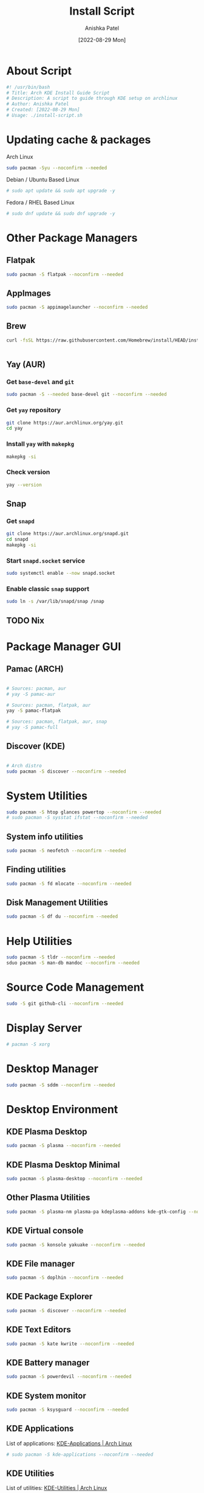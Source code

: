 #+TITLE: Install Script
#+AUTHOR: Anishka Patel
#+DATE: [2022-08-29 Mon]
#+DESCRIPTION: Org document to create an install script for various dependencies
#+EMAIL: anishka.vpatel@gmail.com
#+PROPERTY: header-args :tangle install-script.sh
#+auto_tangle: t

* About Script
#+begin_src bash
#! /usr/bin/bash
# Title: Arch KDE Install Guide Script
# Description: A script to guide through KDE setup on archlinux
# Author: Anishka Patel
# Created: [2022-08-29 Mon]
# Usage: ./install-script.sh
#+end_src
* Updating cache & packages
Arch Linux
#+begin_src bash
sudo pacman -Syu --noconfirm --needed
#+end_src
Debian / Ubuntu Based Linux
#+begin_src bash
# sudo apt update && sudo apt upgrade -y
#+end_src
Fedora / RHEL Based Linux
#+begin_src bash
# sudo dnf update && sudo dnf upgrade -y
#+end_src
* Other Package Managers
** Flatpak
#+begin_src bash
sudo pacman -S flatpak --noconfirm --needed
#+end_src
** AppImages
#+begin_src bash
sudo pacman -S appimagelauncher --noconfirm --needed
#+end_src
** Brew
#+begin_src bash
curl -fsSL https://raw.githubusercontent.com/Homebrew/install/HEAD/install.sh | bash
#+end_src
#+begin_src bash
#+end_src
** Yay (AUR)
*** Get ~base-devel~ and ~git~
#+begin_src bash
sudo pacman -S --needed base-devel git --noconfirm --needed
#+end_src
*** Get ~yay~ repository
#+begin_src bash
git clone https://aur.archlinux.org/yay.git
cd yay
#+end_src
*** Install ~yay~ with ~makepkg~
#+begin_src bash
makepkg -si
#+end_src
*** Check version
#+begin_src bash
yay --version
#+end_src
** Snap
*** Get ~snapd~
#+begin_src bash
git clone https://aur.archlinux.org/snapd.git
cd snapd
makepkg -si
#+end_src
*** Start ~snapd.socket~ service
#+begin_src bash
sudo systemctl enable --now snapd.socket
#+end_src
*** Enable classic ~snap~ support
#+begin_src bash
sudo ln -s /var/lib/snapd/snap /snap
#+end_src
** TODO Nix
:LOGBOOK:
- State "TODO"       from              [2022-11-29 Tue 13:39]
:END:
* Package Manager GUI
** Pamac (ARCH)
#+begin_src bash

# Sources: pacman, aur
# yay -S pamac-aur

# Sources: pacman, flatpak, aur
yay -S pamac-flatpak

# Sources: pacman, flatpak, aur, snap
# yay -S pamac-full

#+end_src
** Discover (KDE)
#+begin_src bash

# Arch distro
sudo pacman -S discover --noconfirm --needed

#+end_src
* System Utilities
#+begin_src bash
sudo pacman -S htop glances powertop --noconfirm --needed
# sudo pacman -S sysstat ifstat --noconfirm --needed
#+end_src
** System info utilities
#+begin_src bash
sudo pacman -S neofetch --noconfirm --needed
#+end_src
** Finding utilities
#+begin_src bash
sudo pacman -S fd mlocate --noconfirm --needed
#+end_src
** Disk Management Utilities
#+begin_src bash
sudo pacman -S df du --noconfirm --needed
#+end_src
* Help Utilities
#+begin_src bash
sudo pacman -S tldr --noconfirm --needed
sduo pacman -S man-db mandoc --noconfirm --needed
#+end_src
* Source Code Management
#+begin_src bash
sudo -S git github-cli --noconfirm --needed
#+end_src
* Display Server
#+begin_src bash
# pacman -S xorg
#+end_src
* Desktop Manager
#+begin_src bash
sudo pacman -S sddm --noconfirm --needed
#+end_src
* Desktop Environment
** KDE Plasma Desktop
#+begin_src bash
sudo pacman -S plasma --noconfirm --needed
#+end_src
** KDE Plasma Desktop Minimal
#+begin_src bash
sudo pacman -S plasma-desktop --noconfirm --needed
#+end_src
** Other Plasma Utilities
#+begin_src bash
sudo pacman -S plasma-nm plasma-pa kdeplasma-addons kde-gtk-config --noconfirm --needed
#+end_src
** KDE Virtual console
#+begin_src bash
sudo pacman -S konsole yakuake --noconfirm --needed
#+end_src
** KDE File manager
#+begin_src bash
sudo pacman -S doplhin --noconfirm --needed
#+end_src
** KDE Package Explorer
#+begin_src bash
sudo pacman -S discover --noconfirm --needed
#+end_src
** KDE Text Editors
#+begin_src bash
sudo pacman -S kate kwrite --noconfirm --needed
#+end_src
** KDE Battery manager
#+begin_src bash
sudo pacman -S powerdevil --noconfirm --needed
#+end_src
** KDE System monitor
#+begin_src bash
sudo pacman -S ksysguard --noconfirm --needed
#+end_src
** KDE Applications
List of applications: [[https://archlinux.org/groups/x86_64/kde-applications/][KDE-Applications | Arch Linux]]
#+begin_src bash
# sudo pacman -S kde-applications --noconfirm --needed
#+end_src
** KDE Utilities
List of utilities: [[https://archlinux.org/groups/x86_64/kde-utilities/][KDE-Utilities | Arch Linux]]
#+begin_src bash
# sudo pacman -S kde-utilities --noconfirm --needed
#+end_src
* X Session
#+begin_src bash
sudo systemctl enable sddm.service
sudo systemctl enable NetworkManager.service
#+end_src
* Fonts
#+begin_src bash
sudo yay -S nerd-fonts-complete
# sudo pacman -S ttf-cascadia-code ttf-dejavu ttf-fira-code ttf-roboto ttf-roboto-mono noto-fonts noto-fonts-emoji terminus-font --noconfirm --needed
#+end_src
* Shells
#+begin_src bash
# sudo pacman -S sh bash --noconfirm --needed
sudo pacman -S zsh fish --noconfirm --needed
#+end_src
* Terminals
#+begin_src bash
sudo pacman -S kitty --noconfrim
#+end_src
* Firewall
#+begin_src bash
sudo pacman -S firewall --noconfirm --needed
# sudo pacman -S ufw gufw --noconfirm --needed
#+end_src
* Text Editors
#+begin_src bash
sudo pacman -S vi vim --noconfirm --needed
sudo pacman -S neovim emacs --noconfirm --needed
sudo pacman -S kate kwrite --noconfirm --needed
sudo yay -S vscodium-bin
#+end_src
* Web Browsers
#+begin_src bash
sudo pacman -S firefox --noconfirm --needed
sudo yay -S google.chrome
# sudo flatpak install com.google.Chrome -y
# sudo pacman -S brave chromium --noconfirm --needed
#+end_src
* Languages, Runtime & Development Environment
** Most Important
#+begin_src bash
# sudo pacman -S python nodejs rust go --noconfirm --needed
#+end_src
** Python
#+begin_src bash
sudo pacman -S python ipython --noconfirm --needed
# sudo pacman -S pip --noconfirm --needed
#+end_src
** Node
#+begin_src bash
sudo pacman -S nodejs --noconfirm --needed
sudo pacman -S npm --noconfirm --needed
#+end_src
** Rust
#+begin_src bash
sudo pacman -S rustup rust-analyzer --noconfirm --needed
#+end_src
** Lua
#+begin_src bash
sudo pacman -S lua luarocks luajit --noconfirm --needed
#+end_src
** Dotnet
#+begin_src bash
sudo pacman -S dotnet-host dotnet-sdk dotnet-runtime dotnet-targeting-pack --noconfirm --needed
#+end_src
** Mono
#+begin_src bash
sudo pacman -S mono mono-addins --noconfirm --needed
#+end_src
** Go
#+begin_src bash
sudo pacman -S go --noconfirm --needed
#+end_src
* Game & 3d Modeling
#+begin_src bash
sudo pacman -S godot blender freecad --noconfirm --needed
#+end_src
* Audio, Video & Multimedia
** Photo Viewer & editor
#+begin_src bash
sudo pacman -S gwenview gimp krita inkscape --noconfirm --needed
#+end_src
** Audio viewer & editor
#+begin_src bash
# Video viewing/editing/encoding
sudo pacman -S vlc kdenlive handbrake --noconfirm --needed
#+end_src
** Video viewer & editor
#+begin_src bash
# Audio viewing/editing/composition
sudo pacman -S elias audacity lmms --noconfirm --needed
#+end_src
* Virtual Machines & Containers
** Containers
#+begin_src bash
sudo pacman -S docker --noconfirm --needed
# sudo pacman -S lxc lxd --noconfirm --needed
# sudo pacman -S podman --noconfirm --needed
#+end_src
** Virtual Machines
#+begin_src bash
sudo pacman -S linux-headers linux-lts-headers --noconfirm --needed
sudo pacman -S virtualbox vagarant --noconfirm --needed
sudo pacman -S virtualbox-host-modules-arch virtualbox-guest-utils virtualbox-guest-iso --noconfirm --needed
# sudo pacman -S virt-manager --noconfirm --needed
#+end_src
* Office Utilities
** Most Important
#+begin_src bash
# sudo pacman -S abiword okular simple-scan --noconfirm --needed
# yay onlyoffice-desktopeditors
#+end_src
** Office Suite
#+begin_src bash
yay -S onlyoffice-desktopeditors
# sudo pacman -S libre-office-still --noconfirm --needed
#+end_src
** Rich Text Editor
#+begin_src bash
sudo pacman -S abiword --noconfirm --needed
#+end_src
** Diagram Editor
#+begin_src bash
# sudo pacman -S dia --noconfirm --needed
flatpak install drawio
#+end_src
** Document Viewer
#+begin_src bash
sudo pacman -S okular calibre --noconfirm --needed
#+end_src
** Document Scan
#+begin_src bash
sudo pacman -S simple-scan --nocomfirm
#+end_src
* Other Utilities
#+begin_src bash
sudo pacman -S spectacle uget elinks --noconfirm --needed
yay -S ventoy-bin --noconfirm --needed
#+end_src
** Screenshot
#+begin_src bash
# sudo pacman -S flameshot --noconfirm --needed
sudo pacman -S spectacle --noconfirm --needed
#+end_src
** Cloud storage
*** Dropbox
#+begin_src bash
sudo flatpak install dropbox -y
#+end_src
*** Google Drive
#+begin_src bash
sudo pacman -S kio-gdrive --noconfirm --needed
#+end_src
** Text Based internet browser
#+begin_src bash
sudo pacman -S elinks --noconfirm --needed
#+end_src
** Download Manager
#+begin_src bash
sudo pacman -S uget --noconfrim --needed
#+end_src
** Bootable Media Creation Tool
#+begin_src bash
yay -S ventoy-bin
#+end_src
